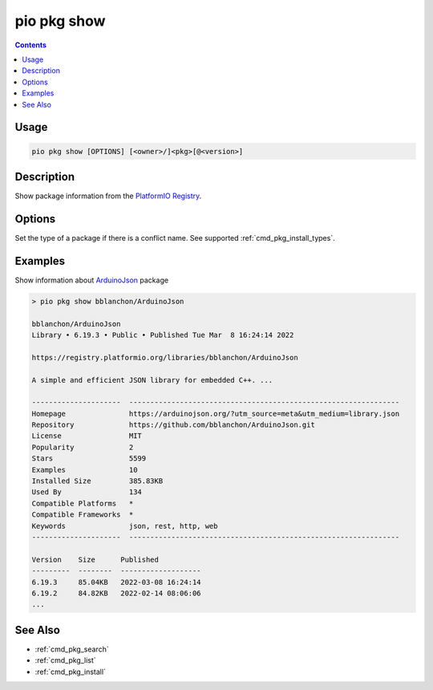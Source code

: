 ..  Copyright (c) 2014-present PlatformIO <contact@platformio.org>
    Licensed under the Apache License, Version 2.0 (the "License");
    you may not use this file except in compliance with the License.
    You may obtain a copy of the License at
       http://www.apache.org/licenses/LICENSE-2.0
    Unless required by applicable law or agreed to in writing, software
    distributed under the License is distributed on an "AS IS" BASIS,
    WITHOUT WARRANTIES OR CONDITIONS OF ANY KIND, either express or implied.
    See the License for the specific language governing permissions and
    limitations under the License.

.. _cmd_pkg_show:

pio pkg show
============

.. contents::

Usage
-----

.. code-block:: bash

    pio pkg show [OPTIONS] [<owner>/]<pkg>[@<version>]

Description
-----------

Show package information from the `PlatformIO Registry <https://registry.platformio.org>`__.

Options
-------

.. program:: pio pkg show

.. option::
    -t, --type

Set the type of a package if there is a conflict name.
See supported :ref:`cmd_pkg_install_types`.

Examples
--------

Show information about `ArduinoJson <https://registry.platformio.org/libraries/bblanchon/ArduinoJson>`__ package

.. code::

    > pio pkg show bblanchon/ArduinoJson

    bblanchon/ArduinoJson
    Library • 6.19.3 • Public • Published Tue Mar  8 16:24:14 2022

    https://registry.platformio.org/libraries/bblanchon/ArduinoJson

    A simple and efficient JSON library for embedded C++. ...

    ---------------------  ----------------------------------------------------------------
    Homepage               https://arduinojson.org/?utm_source=meta&utm_medium=library.json
    Repository             https://github.com/bblanchon/ArduinoJson.git
    License                MIT
    Popularity             2
    Stars                  5599
    Examples               10
    Installed Size         385.83KB
    Used By                134
    Compatible Platforms   *
    Compatible Frameworks  *
    Keywords               json, rest, http, web
    ---------------------  ----------------------------------------------------------------

    Version    Size      Published
    ---------  --------  -------------------
    6.19.3     85.04KB   2022-03-08 16:24:14
    6.19.2     84.82KB   2022-02-14 08:06:06
    ...

See Also
--------

* :ref:`cmd_pkg_search`
* :ref:`cmd_pkg_list`
* :ref:`cmd_pkg_install`
